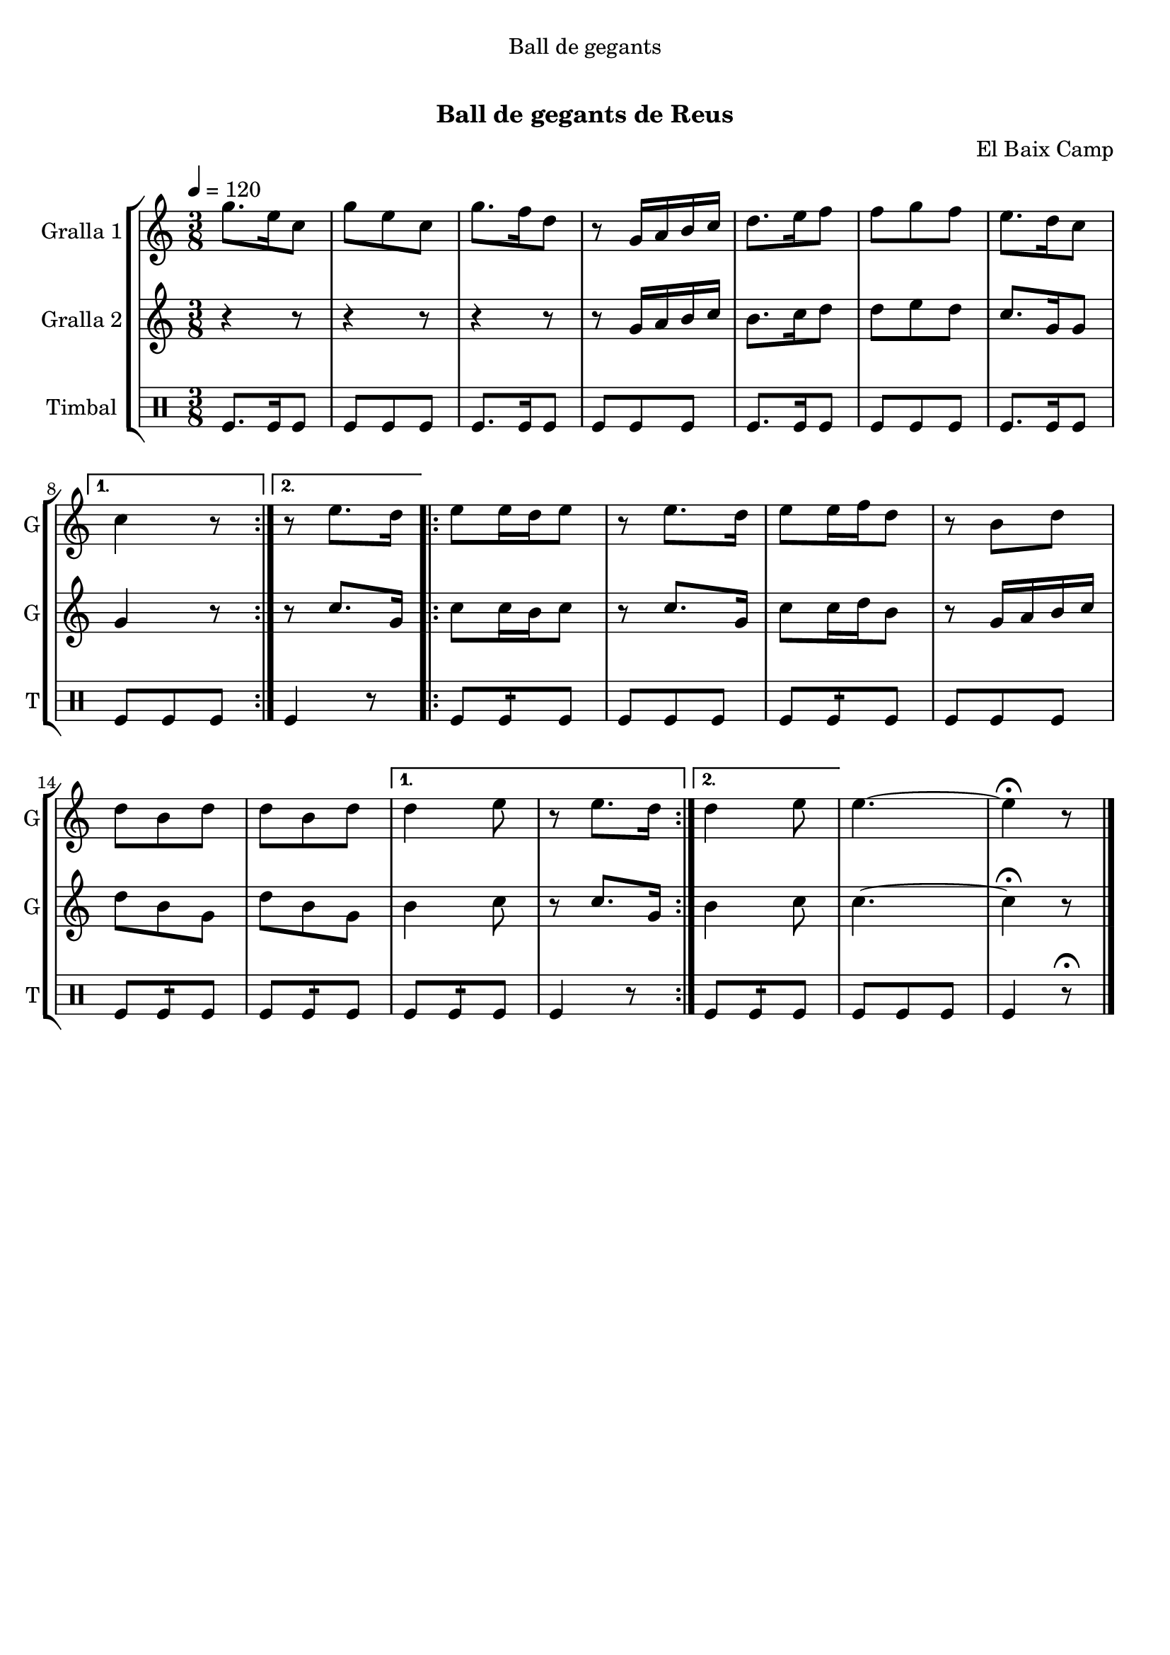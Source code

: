 \version "2.16.0"

\header {
  dedication="Ball de gegants"
  title="  "
  subtitle="Ball de gegants de Reus"
  subsubtitle=""
  poet=""
  meter=""
  piece=""
  composer="El Baix Camp"
  arranger=""
  opus=""
  instrument=""
  copyright="     "
  tagline="  "
}

liniaroAa =
\relative g''
{
  \tempo 4=120
  \clef treble
  \key c \major
  \time 3/8
  \repeat volta 2 { g8. e16 c8  |
  g'8 e c  |
  g'8. f16 d8  |
  r8 g,16 a b c  |
  %05
  d8. e16 f8  |
  f8 g f  |
  e8. d16 c8 }
  \alternative { { c4 r8 }
  { r8 e8. d16 } }
  %10
  \repeat volta 2 {
  e8 e16 d e8  |
  r8 e8. d16  |
  e8 e16 f d8  |
  r8 b d  |
  d8 b d  |
  %15
  d8 b d }
  \alternative { { d4 e8  |
  r8 e8. d16 }
  { d4 e8 } }
  e4. ~  |
  %20
  e4 \fermata r8  \bar "|."
}

liniaroAb =
\relative g'
{
  \tempo 4=120
  \clef treble
  \key c \major
  \time 3/8
  \repeat volta 2 { r4 r8  |
  r4 r8  |
  r4 r8  |
  r8 g16 a b c  |
  %05
  b8. c16 d8  |
  d8 e d  |
  c8. g16 g8 }
  \alternative { { g4 r8 }
  { r8 c8. g16 } }
  %10
  \repeat volta 2 {
  c8 c16 b c8  |
  r8 c8. g16  |
  c8 c16 d b8  |
  r8 g16 a b c  |
  d8 b g  |
  %15
  d'8 b g }
  \alternative { { b4 c8  |
  r8 c8. g16 }
  { b4 c8 } }
  c4. ~  |
  %20
  c4 \fermata r8  \bar "|."
}

liniaroAc =
\drummode
{
  \tempo 4=120
  \time 3/8
  \repeat volta 2 { tomfl8. tomfl16 tomfl8  |
  tomfl8 tomfl tomfl  |
  tomfl8. tomfl16 tomfl8  |
  tomfl8 tomfl tomfl  |
  %05
  tomfl8. tomfl16 tomfl8  |
  tomfl8 tomfl tomfl  |
  tomfl8. tomfl16 tomfl8 }
  \alternative { { tomfl8 tomfl tomfl }
  { tomfl4 r8 } }
  %10
  \repeat volta 2 {
  tomfl8 tomfl:16 tomfl  |
  tomfl8 tomfl tomfl  |
  tomfl8 tomfl:16 tomfl  |
  tomfl8 tomfl tomfl  |
  tomfl8 tomfl:16 tomfl  |
  %15
  tomfl8 tomfl:16 tomfl }
  \alternative { { tomfl8 tomfl:16 tomfl  |
  tomfl4 r8 }
  { tomfl8 tomfl:16 tomfl } }
  tomfl8 tomfl tomfl  |
  %20
  tomfl4 r8 \fermata  \bar "|."
}

\book {

\paper {
  print-page-number = false
}

\bookpart {
  \score {
    \new StaffGroup {
      \override Score.RehearsalMark #'self-alignment-X = #LEFT
      <<
        \new Staff \with {instrumentName = #"Gralla 1" shortInstrumentName = #"G"} \liniaroAa
        \new Staff \with {instrumentName = #"Gralla 2" shortInstrumentName = #"G"} \liniaroAb
        \new DrumStaff \with {instrumentName = #"Timbal" shortInstrumentName = #"T"} \liniaroAc
      >>
    }
    \layout {}
  }\score { \unfoldRepeats
    \new StaffGroup {
      \override Score.RehearsalMark #'self-alignment-X = #LEFT
      <<
        \new Staff \with {instrumentName = #"Gralla 1" shortInstrumentName = #"G"} \liniaroAa
        \new Staff \with {instrumentName = #"Gralla 2" shortInstrumentName = #"G"} \liniaroAb
        \new DrumStaff \with {instrumentName = #"Timbal" shortInstrumentName = #"T"} \liniaroAc
      >>
    }
    \midi {}
  }
}

\bookpart {
  \header {instrument="Gralla 1"}
  \score {
    \new StaffGroup {
      \override Score.RehearsalMark #'self-alignment-X = #LEFT
      <<
        \new Staff \liniaroAa
      >>
    }
    \layout {}
  }\score { \unfoldRepeats
    \new StaffGroup {
      \override Score.RehearsalMark #'self-alignment-X = #LEFT
      <<
        \new Staff \liniaroAa
      >>
    }
    \midi {}
  }
}

\bookpart {
  \header {instrument="Gralla 2"}
  \score {
    \new StaffGroup {
      \override Score.RehearsalMark #'self-alignment-X = #LEFT
      <<
        \new Staff \liniaroAb
      >>
    }
    \layout {}
  }\score { \unfoldRepeats
    \new StaffGroup {
      \override Score.RehearsalMark #'self-alignment-X = #LEFT
      <<
        \new Staff \liniaroAb
      >>
    }
    \midi {}
  }
}

\bookpart {
  \header {instrument="Timbal"}
  \score {
    \new StaffGroup {
      \override Score.RehearsalMark #'self-alignment-X = #LEFT
      <<
        \new DrumStaff \liniaroAc
      >>
    }
    \layout {}
  }\score { \unfoldRepeats
    \new StaffGroup {
      \override Score.RehearsalMark #'self-alignment-X = #LEFT
      <<
        \new DrumStaff \liniaroAc
      >>
    }
    \midi {}
  }
}

}

\book {

\paper {
  print-page-number = false
  #(set-paper-size "a6landscape")
  #(layout-set-staff-size 14)
}

\bookpart {
  \header {instrument="Gralla 1"}
  \score {
    \new StaffGroup {
      \override Score.RehearsalMark #'self-alignment-X = #LEFT
      <<
        \new Staff \liniaroAa
      >>
    }
    \layout {}
  }
}

\bookpart {
  \header {instrument="Gralla 2"}
  \score {
    \new StaffGroup {
      \override Score.RehearsalMark #'self-alignment-X = #LEFT
      <<
        \new Staff \liniaroAb
      >>
    }
    \layout {}
  }
}

\bookpart {
  \header {instrument="Timbal"}
  \score {
    \new StaffGroup {
      \override Score.RehearsalMark #'self-alignment-X = #LEFT
      <<
        \new DrumStaff \liniaroAc
      >>
    }
    \layout {}
  }
}

}

